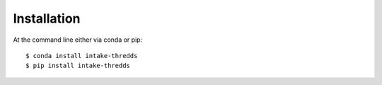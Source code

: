============
Installation
============

At the command line either via conda or pip::

    $ conda install intake-thredds
    $ pip install intake-thredds
